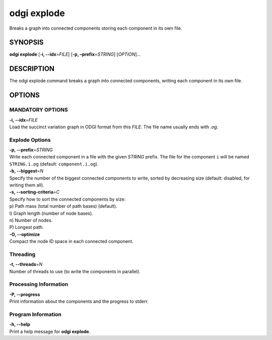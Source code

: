 .. _odgi explode:

#########
odgi explode
#########

Breaks a graph into connected components storing each component in its own file.

SYNOPSIS
========

**odgi explode** [**-i, --idx**\ =\ *FILE*] [**-p,
–prefix**\ =\ *STRING*] [*OPTION*]…

DESCRIPTION
===========

The odgi explode command breaks a graph into connected components,
writing each component in its own file.

OPTIONS
=======

MANDATORY OPTIONS
--------------

| **-i, --idx**\ =\ *FILE*
| Load the succinct variation graph in ODGI format from this *FILE*. The file name usually ends with *.og*.

Explode Options
---------------

| **-p, --prefix**\ =\ *STRING*
| Write each connected component in a file with the given *STRING* prefix. The
  file for the component ``i`` will be named ``STRING.i.og`` (default:
  ``component.i.og``).

| **-b, --biggest**\ =\ *N*
| Specify the number of the biggest connected components to write,
  sorted by decreasing size (default: disabled, for writing them all).

| **-s, --sorting-criteria**\ =\ *C*
| Specify how to sort the connected components by size:
| p) Path mass (total number of path bases) (default).
| l) Graph length (number of node bases).
| n) Number of nodes.
| P) Longest path.

| **-O, --optimize**
| Compact the node ID space in each connected component.

Threading
---------

| **-t, --threads**\ =\ *N*
| Number of threads to use (to write the components in parallel).

Processing Information
----------------------

| **-P, --progress**
| Print information about the components and the progress to stderr.

Program Information
-------------------

| **-h, --help**
| Print a help message for **odgi explode**.

..
	EXIT STATUS
	===========
	
	| **0**
	| Success.
	
	| **1**
	| Failure (syntax or usage error; parameter error; file processing
	  failure; unexpected error).
	
	BUGS
	====
	
	Refer to the **odgi** issue tracker at
	https://github.com/pangenome/odgi/issues.
